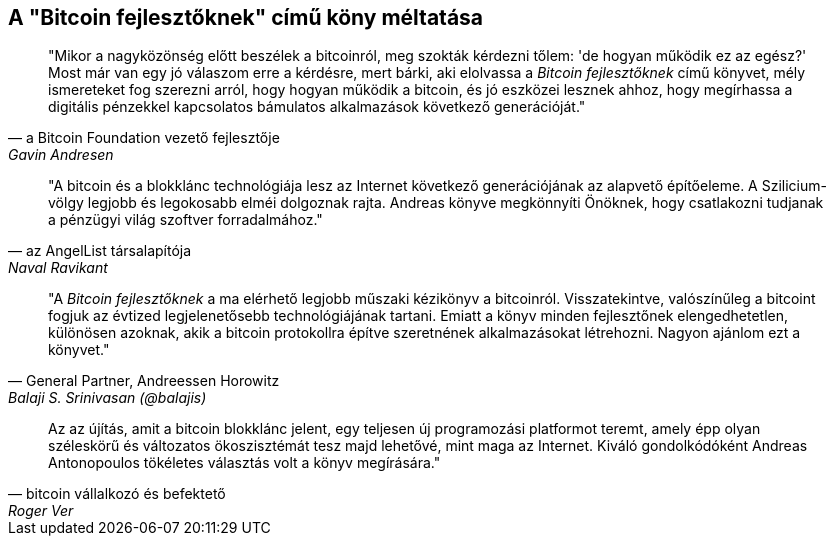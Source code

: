 ["dedication", role="praise"]
== A  "Bitcoin fejlesztőknek" című köny méltatása

[quote, a Bitcoin Foundation vezető fejlesztője, Gavin Andresen]
____
"Mikor a nagyközönség előtt beszélek a bitcoinról, meg szokták kérdezni tőlem: 'de hogyan működik ez az egész?' Most már van egy jó válaszom erre a kérdésre, mert bárki, aki elolvassa a _Bitcoin fejlesztőknek_ című könyvet, mély ismereteket fog szerezni arról, hogy hogyan működik a bitcoin, és jó eszközei lesznek ahhoz, hogy megírhassa a digitális pénzekkel kapcsolatos bámulatos alkalmazások következő generációját."
____

[quote, az AngelList társalapítója, Naval Ravikant]
____
"A bitcoin és a blokklánc technológiája  lesz az Internet következő generációjának az alapvető építőeleme. A Szilicium-völgy legjobb és legokosabb elméi dolgoznak rajta. Andreas könyve megkönnyíti Önöknek, hogy csatlakozni tudjanak a pénzügyi világ szoftver forradalmához." 
____

[quote, General Partner&#x2c; Andreessen Horowitz, Balaji S. Srinivasan (@balajis)]
____
"A _Bitcoin fejlesztőknek_ a ma elérhető legjobb műszaki kézikönyv a bitcoinról. Visszatekintve, valószínűleg a bitcoint fogjuk az évtized legjelenetősebb technológiájának tartani. Emiatt a könyv minden fejlesztőnek elengedhetetlen, különösen azoknak, akik a bitcoin protokollra építve szeretnének alkalmazásokat létrehozni. Nagyon ajánlom ezt a könyvet."
____

[quote, bitcoin vállalkozó és befektető, Roger Ver]
____
Az az újítás, amit a bitcoin blokklánc jelent, egy teljesen új programozási platformot teremt, amely épp olyan széleskörű és változatos ökoszisztémát tesz majd lehetővé, mint maga az Internet. Kiváló gondolkódóként Andreas Antonopoulos tökéletes választás volt a könyv megírására."
____
